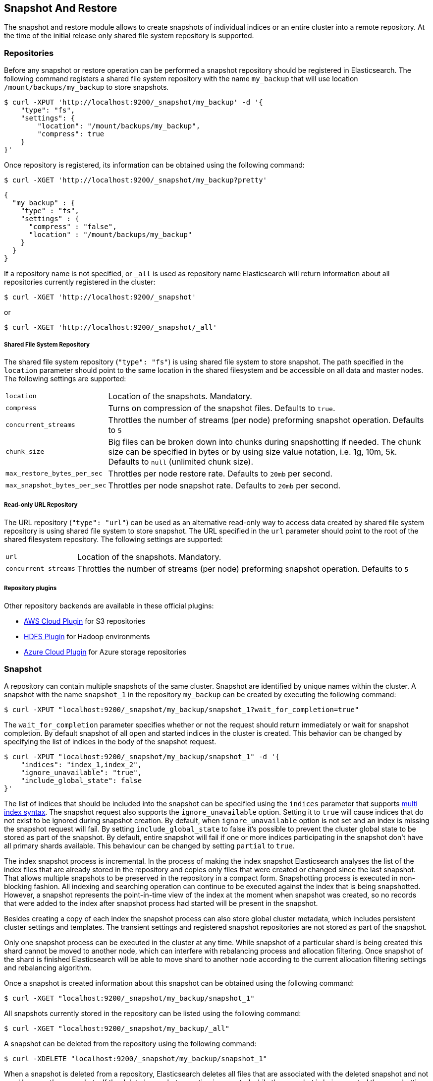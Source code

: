 [[modules-snapshots]]
== Snapshot And Restore

The snapshot and restore module allows to create snapshots of individual indices or an entire cluster into a remote
repository. At the time of the initial release only shared file system repository is supported.

[float]
=== Repositories

Before any snapshot or restore operation can be performed a snapshot repository should be registered in
Elasticsearch. The following command registers a shared file system repository with the name `my_backup` that
will use location `/mount/backups/my_backup` to store snapshots.

[source,js]
-----------------------------------
$ curl -XPUT 'http://localhost:9200/_snapshot/my_backup' -d '{
    "type": "fs",
    "settings": {
        "location": "/mount/backups/my_backup",
        "compress": true
    }
}'
-----------------------------------

Once repository is registered, its information can be obtained using the following command:

[source,js]
-----------------------------------
$ curl -XGET 'http://localhost:9200/_snapshot/my_backup?pretty'
-----------------------------------
[source,js]
-----------------------------------
{
  "my_backup" : {
    "type" : "fs",
    "settings" : {
      "compress" : "false",
      "location" : "/mount/backups/my_backup"
    }
  }
}
-----------------------------------

If a repository name is not specified, or `_all` is used as repository name Elasticsearch will return information about
all repositories currently registered in the cluster:

[source,js]
-----------------------------------
$ curl -XGET 'http://localhost:9200/_snapshot'
-----------------------------------

or

[source,js]
-----------------------------------
$ curl -XGET 'http://localhost:9200/_snapshot/_all'
-----------------------------------

[float]
===== Shared File System Repository

The shared file system repository (`"type": "fs"`) is using shared file system to store snapshot. The path
specified in the `location` parameter should point to the same location in the shared filesystem and be accessible
on all data and master nodes. The following settings are supported:

[horizontal]
`location`:: Location of the snapshots. Mandatory.
`compress`:: Turns on compression of the snapshot files. Defaults to `true`.
`concurrent_streams`:: Throttles the number of streams (per node) preforming snapshot operation. Defaults to `5`
`chunk_size`:: Big files can be broken down into chunks during snapshotting if needed. The chunk size can be specified in bytes or by
 using size value notation, i.e. 1g, 10m, 5k. Defaults to `null` (unlimited chunk size).
`max_restore_bytes_per_sec`:: Throttles per node restore rate. Defaults to `20mb` per second.
`max_snapshot_bytes_per_sec`:: Throttles per node snapshot rate. Defaults to `20mb` per second.


[float]
===== Read-only URL Repository

The URL repository (`"type": "url"`) can be used as an alternative read-only way to access data created by shared file
system repository  is using shared file system to store snapshot. The URL specified in the `url` parameter should
point to the root of the shared filesystem repository. The following settings are supported:

[horizontal]
`url`:: Location of the snapshots. Mandatory.
`concurrent_streams`:: Throttles the number of streams (per node) preforming snapshot operation. Defaults to `5`


[float]
===== Repository plugins

Other repository backends are available in these official plugins:

* https://github.com/elasticsearch/elasticsearch-cloud-aws#s3-repository[AWS Cloud Plugin] for S3 repositories
* https://github.com/elasticsearch/elasticsearch-hadoop/tree/master/repository-hdfs[HDFS Plugin] for Hadoop environments
* https://github.com/elasticsearch/elasticsearch-cloud-azure#azure-repository[Azure Cloud Plugin] for Azure storage repositories

[float]
=== Snapshot

A repository can contain multiple snapshots of the same cluster. Snapshot are identified by unique names within the
cluster. A snapshot with the name `snapshot_1` in the repository `my_backup` can be created by executing the following
command:

[source,js]
-----------------------------------
$ curl -XPUT "localhost:9200/_snapshot/my_backup/snapshot_1?wait_for_completion=true"
-----------------------------------

The `wait_for_completion` parameter specifies whether or not the request should return immediately or wait for snapshot
completion. By default snapshot of all open and started indices in the cluster is created. This behavior can be changed
by specifying the list of indices in the body of the snapshot request.

[source,js]
-----------------------------------
$ curl -XPUT "localhost:9200/_snapshot/my_backup/snapshot_1" -d '{
    "indices": "index_1,index_2",
    "ignore_unavailable": "true",
    "include_global_state": false
}'
-----------------------------------

The list of indices that should be included into the snapshot can be specified using the `indices` parameter that
supports <<search-multi-index-type,multi index syntax>>. The snapshot request also supports the
`ignore_unavailable` option. Setting it to `true` will cause indices that do not exist to be ignored during snapshot
creation. By default, when `ignore_unavailable` option is not set and an index is missing the snapshot request will fail.
By setting `include_global_state` to false it's possible to prevent the cluster global state to be stored as part of
the snapshot. By default, entire snapshot will fail if one or more indices participating in the snapshot don't have
all primary shards available. This behaviour can be changed by setting `partial` to `true`.

The index snapshot process is incremental. In the process of making the index snapshot Elasticsearch analyses
the list of the index files that are already stored in the repository and copies only files that were created or
changed since the last snapshot. That allows multiple snapshots to be preserved in the repository in a compact form.
Snapshotting process is executed in non-blocking fashion. All indexing and searching operation can continue to be
executed against the index that is being snapshotted. However, a snapshot represents the point-in-time view of the index
at the moment when snapshot was created, so no records that were added to the index after snapshot process had started
will be present in the snapshot.

Besides creating a copy of each index the snapshot process can also store global cluster metadata, which includes persistent
cluster settings and templates. The transient settings and registered snapshot repositories are not stored as part of
the snapshot.

Only one snapshot process can be executed in the cluster at any time. While snapshot of a particular shard is being
created this shard cannot be moved to another node, which can interfere with rebalancing process and allocation
filtering. Once snapshot of the shard is finished Elasticsearch will be able to move shard to another node according
to the current allocation filtering settings and rebalancing algorithm.

Once a snapshot is created information about this snapshot can be obtained using the following command:

[source,shell]
-----------------------------------
$ curl -XGET "localhost:9200/_snapshot/my_backup/snapshot_1"
-----------------------------------

All snapshots currently stored in the repository can be listed using the following command:

[source,shell]
-----------------------------------
$ curl -XGET "localhost:9200/_snapshot/my_backup/_all"
-----------------------------------

A snapshot can be deleted from the repository using the following command:

[source,shell]
-----------------------------------
$ curl -XDELETE "localhost:9200/_snapshot/my_backup/snapshot_1"
-----------------------------------

When a snapshot is deleted from a repository, Elasticsearch deletes all files that are associated with the deleted
snapshot and not used by any other snapshots. If the deleted snapshot operation is executed while the snapshot is being
created the snapshotting process will be aborted and all files created as part of the snapshotting process will be
cleaned. Therefore, the delete snapshot operation can be used to cancel long running snapshot operations that were
started by mistake.


[float]
=== Restore

A snapshot can be restored using this following command:

[source,shell]
-----------------------------------
$ curl -XPOST "localhost:9200/_snapshot/my_backup/snapshot_1/_restore"
-----------------------------------

By default, all indices in the snapshot as well as cluster state are restored. It's possible to select indices that
should be restored as well as prevent global cluster state from being restored by using `indices` and
`include_global_state` options in the restore request body. The list of indices supports
<<search-multi-index-type,multi index syntax>>. The `rename_pattern` and `rename_replacement` options can be also used to
rename index on restore using regular expression that supports referencing the original text as explained
http://docs.oracle.com/javase/6/docs/api/java/util/regex/Matcher.html#appendReplacement(java.lang.StringBuffer,%20java.lang.String)[here].

[source,js]
-----------------------------------
$ curl -XPOST "localhost:9200/_snapshot/my_backup/snapshot_1/_restore" -d '{
    "indices": "index_1,index_2",
    "ignore_unavailable": "true",
    "include_global_state": false,
    "rename_pattern": "index_(.+)",
    "rename_replacement": "restored_index_$1"
}'
-----------------------------------

The restore operation can be performed on a functioning cluster. However, an existing index can be only restored if it's
closed. The restore operation automatically opens restored indices if they were closed and creates new indices if they
didn't exist in the cluster. If cluster state is restored, the restored templates that don't currently exist in the
cluster are added and existing templates with the same name are replaced by the restored templates. The restored
persistent settings are added to the existing persistent settings.
